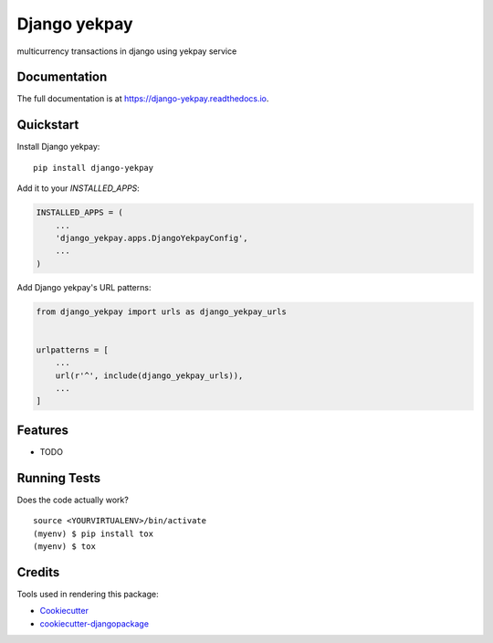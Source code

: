 =============================
Django yekpay
=============================

.. image:: https://badge.fury.io/py/django-yekpay.svg
    :target: https://badge.fury.io/py/django-yekpay

.. image:: https://travis-ci.org/Glyphack/django-yekpay.svg?branch=master
    :target: https://travis-ci.org/Glyphack/django-yekpay

.. image:: https://codecov.io/gh/Glyphack/django-yekpay/branch/master/graph/badge.svg
    :target: https://codecov.io/gh/Glyphack/django-yekpay

multicurrency transactions in django using yekpay service

Documentation
-------------

The full documentation is at https://django-yekpay.readthedocs.io.

Quickstart
----------

Install Django yekpay::

    pip install django-yekpay

Add it to your `INSTALLED_APPS`:

.. code-block:: python

    INSTALLED_APPS = (
        ...
        'django_yekpay.apps.DjangoYekpayConfig',
        ...
    )

Add Django yekpay's URL patterns:

.. code-block:: python

    from django_yekpay import urls as django_yekpay_urls


    urlpatterns = [
        ...
        url(r'^', include(django_yekpay_urls)),
        ...
    ]

Features
--------

* TODO

Running Tests
-------------

Does the code actually work?

::

    source <YOURVIRTUALENV>/bin/activate
    (myenv) $ pip install tox
    (myenv) $ tox

Credits
-------

Tools used in rendering this package:

*  Cookiecutter_
*  `cookiecutter-djangopackage`_

.. _Cookiecutter: https://github.com/audreyr/cookiecutter
.. _`cookiecutter-djangopackage`: https://github.com/pydanny/cookiecutter-djangopackage
